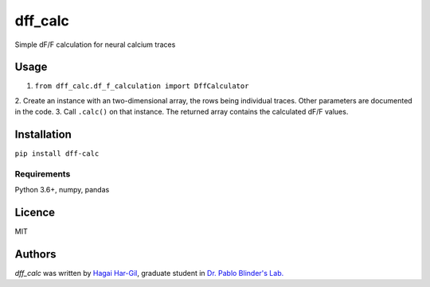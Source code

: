 dff_calc
========

.. image:: https://img.shields.io/pypi/v/dff_calc.svg
    :target: https://pypi.python.org/pypi/dff_calc
    :alt: Latest PyPI version

.. image:: https://travis-ci.org.png
   :target: https://travis-ci.org
   :alt: Latest Travis CI build status

Simple dF/F calculation for neural calcium traces

Usage
-----
1. ``from dff_calc.df_f_calculation import DffCalculator``
2. Create an instance with an two-dimensional array, the rows being individual traces. Other parameters are
documented in the code.
3. Call ``.calc()`` on that instance. The returned array contains the calculated dF/F values.

Installation
------------
``pip install dff-calc``

Requirements
^^^^^^^^^^^^
Python 3.6+, numpy, pandas

Licence
-------

MIT

Authors
-------

`dff_calc` was written by `Hagai Har-Gil <hagaihargil@protonmail.com>`_, graduate student in `Dr. Pablo Blinder's Lab. <pblab.tau.ac.il/en>`_
